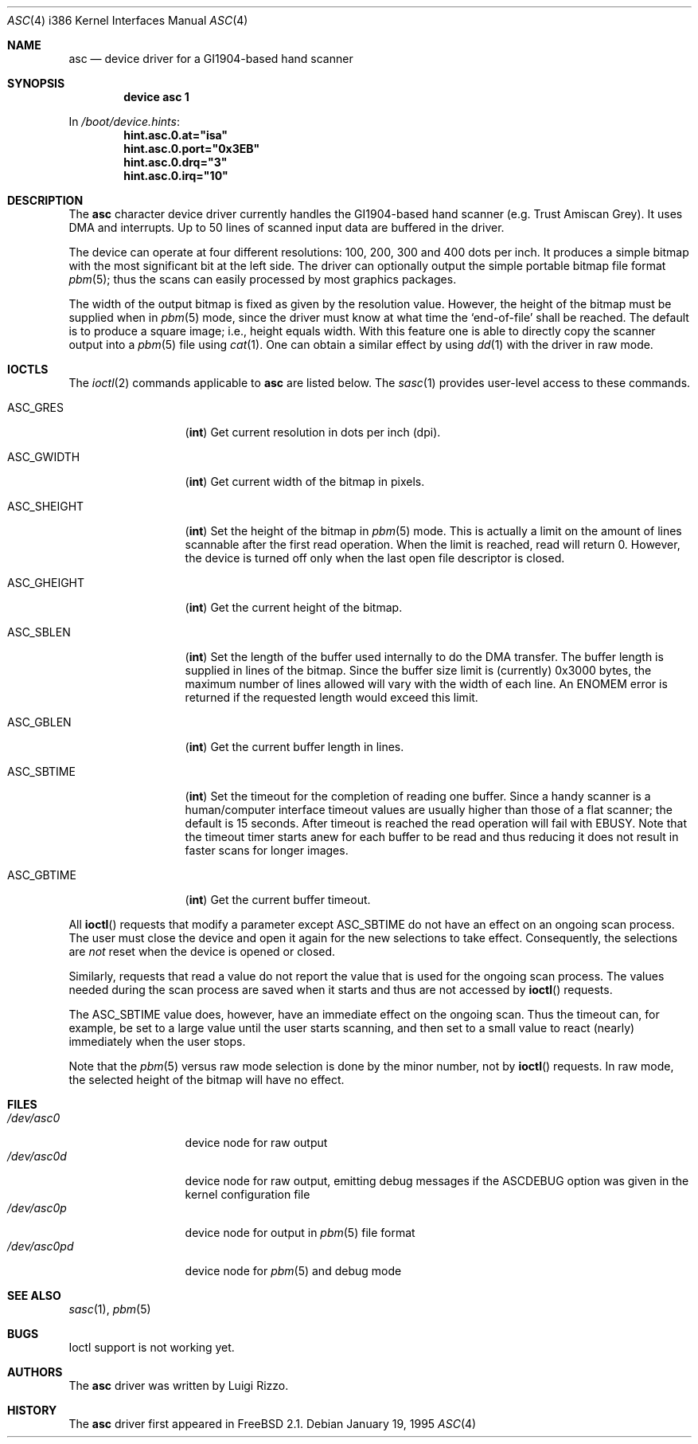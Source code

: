 .\" asc(4) - manual page for the scanner device driver `asc'
.\"
.\"
.\" Copyright (c) 1995 Gunther Schadow, Luigi Rizzo. All rights reserved.
.\"
.\" Redistribution and use in source and binary forms, with or without
.\" modification, are permitted provided that the following conditions
.\" are met:
.\" 1. Redistributions of source code must retain the above copyright
.\"    notice, this list of conditions and the following disclaimer.
.\" 2. Redistributions in binary form must reproduce the above copyright
.\"    notice, this list of conditions and the following disclaimer in the
.\"    documentation and/or other materials provided with the distribution.
.\" 3. All advertising materials mentioning features or use of this software
.\"    must display the following acknowledgements:
.\"	This product includes software developed by Gunther Schadow.
.\"	This product includes software developed by Luigi Rizzo.
.\" 4. The name of the author may not be used to endorse or promote products
.\"    derived from this software without specific prior written permission.
.\"
.\" THIS SOFTWARE IS PROVIDED BY THE AUTHOR ``AS IS'' AND ANY EXPRESS OR
.\" IMPLIED WARRANTIES, INCLUDING, BUT NOT LIMITED TO, THE IMPLIED WARRANTIES
.\" OF MERCHANTABILITY AND FITNESS FOR A PARTICULAR PURPOSE ARE DISCLAIMED.
.\" IN NO EVENT SHALL THE AUTHOR BE LIABLE FOR ANY DIRECT, INDIRECT,
.\" INCIDENTAL, SPECIAL, EXEMPLARY, OR CONSEQUENTIAL DAMAGES (INCLUDING, BUT
.\" NOT LIMITED TO, PROCUREMENT OF SUBSTITUTE GOODS OR SERVICES; LOSS OF USE,
.\" DATA, OR PROFITS; OR BUSINESS INTERRUPTION) HOWEVER CAUSED AND ON ANY
.\" THEORY OF LIABILITY, WHETHER IN CONTRACT, STRICT LIABILITY, OR TORT
.\" (INCLUDING NEGLIGENCE OR OTHERWISE) ARISING IN ANY WAY OUT OF THE USE OF
.\" THIS SOFTWARE, EVEN IF ADVISED OF THE POSSIBILITY OF SUCH DAMAGE.
.\"
.\" $FreeBSD: src/share/man/man4/man4.i386/asc.4,v 1.17 2001/10/13 09:08:36 yokota Exp $
.Dd January 19, 1995
.Dt ASC 4 i386
.Os
.Sh NAME
.Nm asc
.Nd device driver for a GI1904-based hand scanner
.Sh SYNOPSIS
.Cd "device asc 1"
.Pp
In
.Pa /boot/device.hints :
.Cd hint.asc.0.at="isa"
.Cd hint.asc.0.port="0x3EB"
.Cd hint.asc.0.drq="3"
.Cd hint.asc.0.irq="10"
.Sh DESCRIPTION
The
.Nm
character device driver currently handles the
.Tn GI1904 Ns -based
hand scanner (e.g. Trust Amiscan Grey).
It uses DMA and interrupts.
Up to 50 lines of scanned input data are buffered in the driver.
.Pp
The device can operate at four different resolutions: 100, 200, 300
and 400 dots per inch.
It produces a simple bitmap with the most
significant bit at the left side.  The driver can optionally output
the simple portable bitmap file format
.Xr pbm 5 ;
thus the scans can easily processed by most graphics packages.
.Pp
The width of the output bitmap is fixed as given by the
resolution value.  However, the height of the bitmap must be
supplied when in
.Xr pbm 5
mode, since the driver must know at what time the
`end-of-file' shall be reached.  The default is to produce a
square image; i.e., height equals width.
With this feature one is able to
directly copy the scanner output into a
.Xr pbm 5
file using
.Xr cat 1 .
One can obtain a similar effect by using
.Xr dd 1
with the driver
in raw mode.
.Sh IOCTLS
The
.Xr ioctl 2
commands applicable to
.Nm
are listed below.
The
.Xr sasc 1
provides user-level access to these commands.
.Bl -tag -width "ASC_GHEIGHT"
.It Dv ASC_GRES
.Pq Li int
Get current resolution in dots per inch (dpi).
.It Dv ASC_GWIDTH
.Pq Li int
Get current width of the bitmap in pixels.
.It Dv ASC_SHEIGHT
.Pq Li int
Set the height of the bitmap in
.Xr pbm 5
mode.  This is actually
a limit on the amount of lines scannable after the first read
operation.  When the limit is reached, read will return 0. However, the
device is turned off only when the last open file descriptor is closed.
.It Dv ASC_GHEIGHT
.Pq Li int
Get the current height of the bitmap.
.It Dv ASC_SBLEN
.Pq Li int
Set the length of the buffer used internally to do the DMA transfer.
The buffer length is supplied in lines of the bitmap.
Since the buffer
size limit is (currently) 0x3000 bytes, the maximum number of lines
allowed will vary with the width of each line.  An
.Er ENOMEM
error is returned if the requested length would exceed this limit.
.It Dv ASC_GBLEN
.Pq Li int
Get the current buffer length in lines.
.It Dv ASC_SBTIME
.Pq Li int
Set the timeout for the completion of reading one buffer.
Since a
handy scanner is a human/computer interface timeout values are usually
higher than those of a flat scanner; the default is 15 seconds.  After
timeout is reached the read operation will fail with
.Er EBUSY .
Note that
the timeout timer starts anew for each buffer to be read and thus
reducing it does not result in faster scans for longer images.
.It Dv ASC_GBTIME
.Pq Li int
Get the current buffer timeout.
.El
.Pp
All
.Fn ioctl
requests that modify a parameter except
.Dv ASC_SBTIME
do not have an effect on an ongoing scan process.  The user must close
the device and open it again for the new selections to take effect.
Consequently, the selections are
.Em not
reset when the device is opened or closed.
.Pp
Similarly, requests that read a value do not report the value that is
used for the ongoing scan process.  The values needed during the scan
process are saved when it starts and thus are not accessed by
.Fn ioctl
requests.
.Pp
The
.Dv ASC_SBTIME
value does, however, have an immediate effect on the ongoing scan.
Thus the timeout can, for example, be set to a large value until the
user starts scanning, and then set to a small value to react
(nearly) immediately when the user stops.
.Pp
Note that the
.Xr pbm 5
versus raw mode selection is done by the
minor number, not by
.Fn ioctl
requests.  In raw mode, the selected
height of the bitmap will have no effect.
.Sh FILES
.Bl -tag -width /dev/asc0pd -compact
.It Pa /dev/asc0
device node for raw output
.It Pa /dev/asc0d
device node for raw output, emitting debug messages if the
.Dv ASCDEBUG
option was given in the kernel configuration file
.It Pa /dev/asc0p
device node for output in
.Xr pbm 5
file format
.It Pa /dev/asc0pd
device node for
.Xr pbm 5
and debug mode
.El
.\"
.\" .Sh DIAGNOSTICS
.\"
.Sh SEE ALSO
.Xr sasc 1 ,
.Xr pbm 5
.Sh BUGS
Ioctl support is not working yet.
.Sh AUTHORS
The
.Nm
driver was written by
.An Luigi Rizzo .
.Sh HISTORY
The
.Nm
driver first appeared in
.Fx 2.1 .
